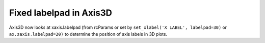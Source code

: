 Fixed labelpad in Axis3D
````````````````````````

Axis3D now looks at xaxis.labelpad (from rcParams or set by
``set_xlabel('X LABEL', labelpad=30)`` or ``ax.zaxis.labelpad=20)`` to
determine the position of axis labels in 3D plots.

